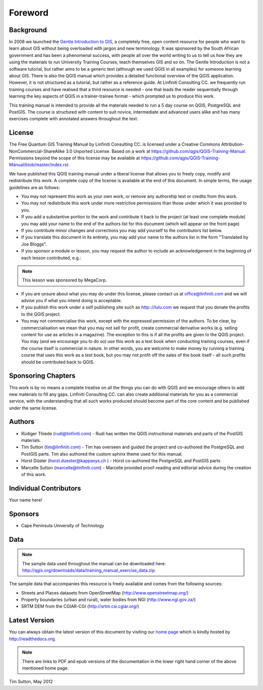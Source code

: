 Foreword
========

Background
----------

In 2008 we launched the `Gentle Introduction to GIS
<http://linfiniti.com/dla>`_, a completely free, open content resource for
people who want to learn about GIS without being overloaded with jargon and new
terminology. It was sponsored by the South African government and has been a
phenomenal success, with people all over the world writing to us to tell us how
they are using the materials to run University Training Courses, teach
themselves GIS and so on. The Gentle Introduction is not a software tutorial,
but rather aims to be a generic text (although we used QGIS in all examples)
for someone learning about GIS. There is also the QGIS manual which provides a
detailed functional overview of the QGIS application. However, it is not
structured as a tutorial, but rather as a reference guide. At Linfiniti
Consulting CC. we frequently run training courses and have realised that a
third resource is needed - one that leads the reader sequentially through
learning the key aspects of QGIS in a trainer-trainee format - which prompted
us to produce this work.

This training manual is intended to provide all the materials needed to run a 5
day course on QGIS, PostgreSQL and PostGIS. The course is structured with
content to suit novice, intermediate and advanced users alike and has many
exercises complete with annotated answers throughout the text.

License
-------

.. image:: ../_static/license.png 

The Free Quantum GIS Training Manual by Linfiniti Consulting CC. is licensed
under a Creative Commons Attribution-NonCommercial-ShareAlike 3.0 Unported
License.  Based on a work at https://github.com/qgis/QGIS-Training-Manual.
Permissions beyond the scope of this license may be available at
https://github.com/qgis/QGIS-Training-Manual/blob/master/index.rst.

We have published this QGIS training manual under a liberal license that allows
you to freely copy, modify and redistribute this work. A complete copy of the 
license is available at the end of this document. In simple terms, the usage
guidelines are as follows:

* You may not represent this work as your own work, or remove any authorship
  text or credits from this work.
* You may not redistribute this work under more restrictive permissions than
  those under which it was provided to you.
* If you add a substantive portion to the work and contribute it back to the
  project (at least one complete module) you may add your name to the end of
  the authors list for this document (which will appear on the front page)
* If you contribute minor changes and corrections you may add yourself to the 
  contributors list below.
* If you translate this document in its entirety, you may add your name to the 
  authors list in the form "Translated by Joe Bloggs".
* If you sponsor a module or lesson, you may request the author to include an
  acknowledgement in the beginning of each lesson contributed, e.g.:

.. note:: This lesson was sponsored by MegaCorp.

* If you are unsure about what you may do under this license, please contact us
  at office@linfiniti.com and we will advise you if what you intend doing is
  acceptable.
* If you publish this work under a self publishing site such as
  http:://lulu.com we request that you donate the profits to the QGIS project.
* You may not commercialise this work, except with the expressed permission of
  the authors. To be clear, by commercialisation we mean that you may not sell
  for profit, create commercial derivative works (e.g. selling content for use
  as articles in a magazine). The exception to this is if all the profits are
  given to the QGIS project. You may (and we encourage you to do so) use this
  work as a text book when conducting training courses, even if the course
  itself is commercial in nature. In other words, you are welcome to make money
  by running a training course that uses this work as a text book, but you may
  not profit off the sales of the book itself - all such profits should be
  contributed back to QGIS.


Sponsoring Chapters
-------------------

This work is by no means a complete treatise on all the things you can do with
QGIS and we encourage others to add new materials to fill any gaps. Linfiniti
Consulting CC. can also create additional materials for you as a commercial
service, with the understanding that all such works produced should become part
of the core content and be published under the same license.

Authors
-------

* Rüdiger Thiede (rudi@linfiniti.com) - Rudi has written the QGIS instructional
  materials and parts of the PostGIS materials.
* Tim Sutton (tim@linfiniti.com) - Tim has overseen and guided the project and
  co-authored the PostgreSQL and PostGIS parts. Tim also authored the custom
  sphinx theme used for this manual.
* Horst Düster (horst.duester@kappasys.ch ) - Horst co-authored the PostgreSQL
  and PostGIS parts
* Marcelle Sutton (marcelle@linfiniti.com) - Marcelle provided proof-reading
  and editorial advice during the creation of this work.

Individual Contributors
-----------------------

Your name here!

Sponsors
--------

* Cape Peninsula University of Technology

Data
----

.. note:: The sample data used throughout the manual can be downloaded here:
  http://qgis.org/downloads/data/training_manual_exercise_data.zip

The sample data that accompanies this resource is freely available and comes
from the following sources:

* Streets and Places datasets from OpenStreetMap (http://www.openstreetmap.org/)
* Property boundaries (urban and rural), water bodies from NGI (http://www.ngi.gov.za/)
* SRTM DEM from the CGIAR-CGI (http://srtm.csi.cgiar.org/)


Latest Version
--------------

You can always obtain the latest version of this document by visiting our `home
page <http://readthedocs.org/builds/the-free-qgis-training-manual/>`_ which is
kindly hosted by http://readthedocs.org.

.. note:: There are links to PDF and epub versions of the documentation in the
   lower right hand corner of the above mentioned home page.



Tim Sutton, May 2012

